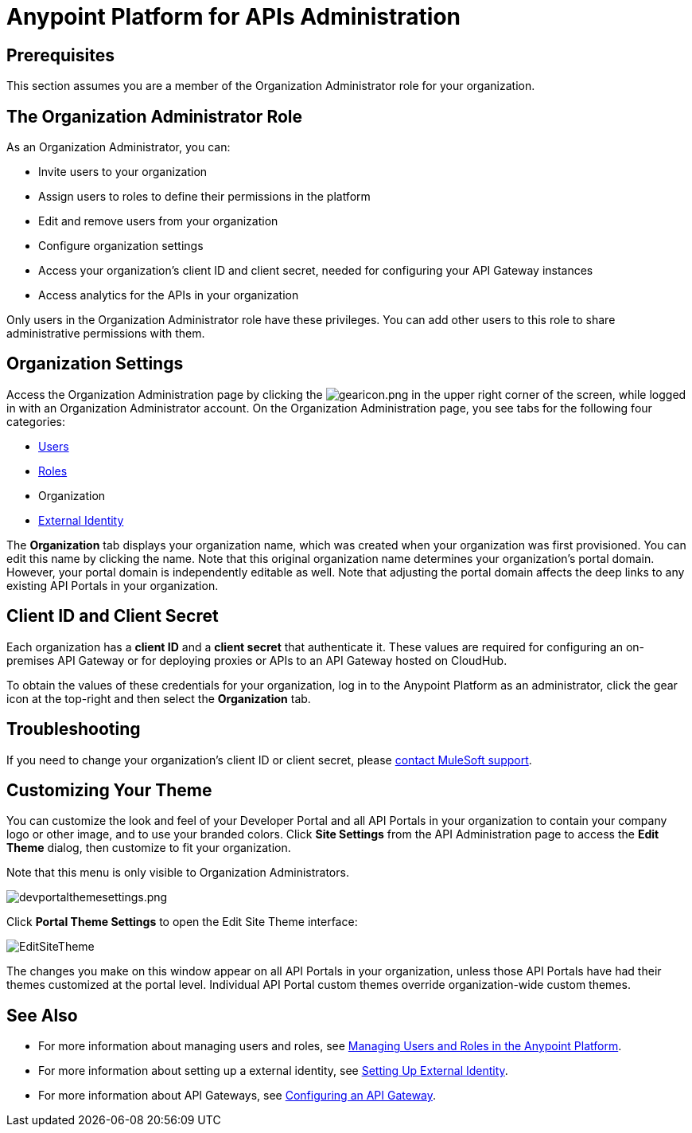 = Anypoint Platform for APIs Administration
:keywords: administration, api, organization, users, gateway

== Prerequisites

This section assumes you are a member of the Organization Administrator role for your organization.

== The Organization Administrator Role

As an Organization Administrator, you can:

* Invite users to your organization
* Assign users to roles to define their permissions in the platform
* Edit and remove users from your organization
* Configure organization settings
* Access your organization's client ID and client secret, needed for configuring your API Gateway instances
* Access analytics for the APIs in your organization

Only users in the Organization Administrator role have these privileges. You can add other users to this role to share administrative permissions with them.

== Organization Settings

Access the Organization Administration page by clicking the image:gearicon.png[gearicon.png] in the upper right corner of the screen, while logged in with an Organization Administrator account. On the Organization Administration page, you see tabs for the following four categories:

* link:/anypoint-platform-for-apis/managing-users-and-roles-in-the-anypoint-platform[Users]
* link:/anypoint-platform-for-apis/managing-users-and-roles-in-the-anypoint-platform[Roles]
* Organization
* link:/anypoint-platform-administration/setting-up-external-identity[External Identity]

The *Organization* tab displays your organization name, which was created when your organization was first provisioned. You can edit this name by clicking the name. Note that this original organization name determines your organization's portal domain. However, your portal domain is independently editable as well. Note that adjusting the portal domain affects the deep links to any existing API Portals in your organization.

== Client ID and Client Secret

Each organization has a *client ID* and a *client secret* that authenticate it. These values are required for configuring an on-premises API Gateway or for deploying proxies or APIs to an API Gateway hosted on CloudHub.

To obtain the values of these credentials for your organization, log in to the Anypoint Platform as an administrator, click the gear icon at the top-right and then select the *Organization* tab.

== Troubleshooting

If you need to change your organization's client ID or client secret, please mailto:support@mulesoft.com[contact MuleSoft support].

== Customizing Your Theme

You can customize the look and feel of your Developer Portal and all API Portals in your organization to contain your company logo or other image, and to use your branded colors. Click *Site Settings* from the API Administration page to access the *Edit Theme* dialog, then customize to fit your organization.

Note that this menu is only visible to Organization Administrators.

image:devportalthemesettings.png[devportalthemesettings.png]

Click *Portal Theme Settings* to open the Edit Site Theme interface:

image:EditSiteTheme.png[EditSiteTheme]

The changes you make on this window appear on all API Portals in your organization, unless those API Portals have had their themes customized at the portal level. Individual API Portal custom themes override organization-wide custom themes.

== See Also

* For more information about managing users and roles, see link:/anypoint-platform-for-apis/managing-users-and-roles-in-the-anypoint-platform[Managing Users and Roles in the Anypoint Platform].
* For more information about setting up a external identity, see link:/anypoint-platform-administration/setting-up-external-identity[Setting Up External Identity].
* For more information about API Gateways, see link:/anypoint-platform-for-apis/configuring-an-api-gateway[Configuring an API Gateway].
